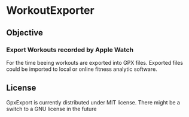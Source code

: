 [[./WorkoutExporter.png]] 

* WorkoutExporter

** Objective
*** Export Workouts recorded by Apple Watch
    For the time beeing workouts are exported into GPX files.
    Exported files could be imported to local or online fitness analytic software.
** License
   GpxExport is currently distributed under MIT license. 
   There might be a switch to a GNU license in the future
